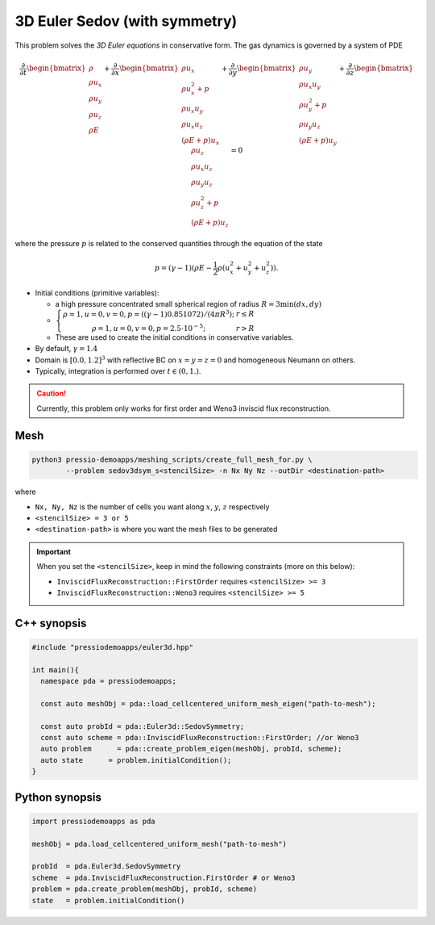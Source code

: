3D Euler Sedov (with symmetry)
==============================

This problem solves the *3D Euler equations* in conservative form. The gas dynamics is governed by a system of PDE

.. math::

   \frac{\partial }{\partial t} \begin{bmatrix}\rho \\ \rho u_x \\ \rho u_y \\ \rho u_z\\ \rho E \end{bmatrix} + \frac{\partial }{\partial x} \begin{bmatrix}\rho u_x \\ \rho u_x^2 +p \\ \rho u_x u_y  \\ \rho u_x u_z\\ (\rho E+p)u_x \end{bmatrix} + \frac{\partial }{\partial y} \begin{bmatrix}\rho u_y  \\ \rho u_x u_y \\ \rho u_y^2 +p \\ \rho u_y u_z\\ (\rho E+p)u_y \end{bmatrix} + \frac{\partial }{\partial z} \begin{bmatrix}\rho u_z  \\ \rho u_x u_z  \\ \rho u_y u_z \\ \rho u_z^2 +p\\ (\rho E+p)u_z \end{bmatrix}= 0

where the pressure :math:`p` is related to the conserved quantities through the equation of the state

.. math::

   p=(\gamma -1)(\rho E-\frac{1}{2}\rho (u_x^2 + u_y^2 + u_z^2)).


- Initial conditions (primitive variables):

  - a high pressure concentrated small spherical region of radius :math:`R = 3 \min(dx, dy)`

  - :math:`\left\{\begin{matrix}\rho =1, u = 0, v = 0, p = ((\gamma-1)0.851072)/(4 \pi R^3); & r\leq R \\ \rho =1, u = 0, v = 0, p = 2.5\cdot 10^{-5}; & r>R \end{matrix}\right.`

  - These are used to create the initial conditions in conservative variables.

- By default, :math:`\gamma = 1.4`

- Domain is :math:`[0.0, 1.2]^3` with reflective BC on :math:`x=y=z=0` and homogeneous Neumann on others.

- Typically, integration is performed over :math:`t \in (0, 1.)`.

.. Caution::
   Currently, this problem only works for first order and Weno3 inviscid flux reconstruction.

Mesh
----

.. code-block:: shell

   python3 pressio-demoapps/meshing_scripts/create_full_mesh_for.py \
           --problem sedov3dsym_s<stencilSize> -n Nx Ny Nz --outDir <destination-path>

where

- ``Nx, Ny, Nz`` is the number of cells you want along :math:`x`, :math:`y`, :math:`z` respectively

- ``<stencilSize> = 3 or 5``

- ``<destination-path>`` is where you want the mesh files to be generated


.. Important::

  When you set the ``<stencilSize>``, keep in mind the following constraints (more on this below):

  - ``InviscidFluxReconstruction::FirstOrder`` requires ``<stencilSize> >= 3``

  - ``InviscidFluxReconstruction::Weno3`` requires ``<stencilSize> >= 5``



C++ synopsis
------------

.. code-block:: c++

   #include "pressiodemoapps/euler3d.hpp"

   int main(){
     namespace pda = pressiodemoapps;

     const auto meshObj = pda::load_cellcentered_uniform_mesh_eigen("path-to-mesh");

     const auto probId = pda::Euler3d::SedovSymmetry;
     const auto scheme = pda::InviscidFluxReconstruction::FirstOrder; //or Weno3
     auto problem      = pda::create_problem_eigen(meshObj, probId, scheme);
     auto state	     = problem.initialCondition();
   }

Python synopsis
---------------

.. code-block:: py

   import pressiodemoapps as pda

   meshObj = pda.load_cellcentered_uniform_mesh("path-to-mesh")

   probId  = pda.Euler3d.SedovSymmetry
   scheme  = pda.InviscidFluxReconstruction.FirstOrder # or Weno3
   problem = pda.create_problem(meshObj, probId, scheme)
   state   = problem.initialCondition()
